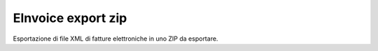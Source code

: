 EInvoice export zip
-------------------

Esportazione di file XML di fatture elettroniche in uno ZIP da esportare.